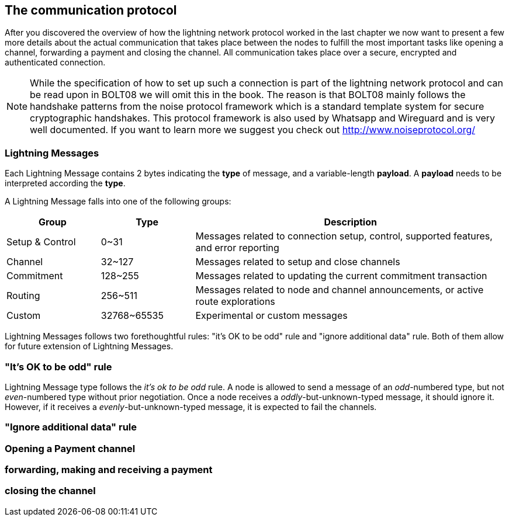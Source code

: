 [[communications_protocol]]
== The communication protocol
After you discovered the overview of how the lightning network protocol worked in the last chapter we now want to present a few more details about the actual communication that takes place between the nodes to fulfill the most important tasks like opening a channel, forwarding a payment and closing the channel.
All communication takes place over a secure, encrypted and authenticated connection.

[NOTE]
====
While the specification of how to set up such a connection is part of the lightning network protocol and can be read upon in BOLT08 we will omit this in the book.
The reason is that BOLT08 mainly follows the handshake patterns from the noise protocol framework which is a standard template system for secure cryptographic handshakes.
This protocol framework is also used by Whatsapp and Wireguard and is very well documented.
If you want to learn more we suggest you check out http://www.noiseprotocol.org/
====

=== Lightning Messages

Each Lightning Message contains 2 bytes indicating the *type* of message, and a variable-length *payload*.
A *payload* needs to be interpreted according the *type*.

A Lightning Message falls into one of the following groups:

[cols="3,3,10",options="header"]
|=======
| Group           | Type        | Description
| Setup & Control | 0~31        | Messages related to connection setup, control, supported features, and error reporting
| Channel         | 32~127      | Messages related to setup and close channels
| Commitment      | 128~255     | Messages related to updating the current commitment transaction
| Routing         | 256~511     | Messages related to node and channel announcements, or active route explorations
| Custom          | 32768~65535 | Experimental or custom messages
|=======

Lightning Messages follows two forethoughtful rules: "it's OK to be odd" rule and "ignore additional data" rule. Both of them allow for future extension of Lightning Messages.

=== "It's OK to be odd" rule

Lightning Message type follows the _it's ok to be odd_ rule. A node is allowed to send a message of an _odd_-numbered type, but not _even_-numbered type without prior negotiation. Once a node receives a _oddly_-but-unknown-typed message, it should ignore it. However, if it receives a _evenly_-but-unknown-typed message, it is expected to fail the channels.

=== "Ignore additional data" rule


=== Opening a Payment channel

=== forwarding, making and receiving a payment

=== closing the channel
